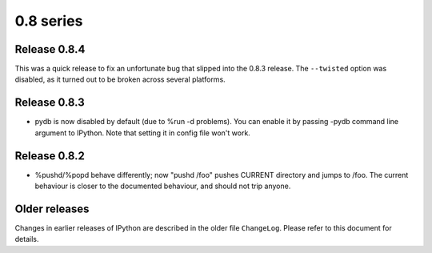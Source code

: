 ========================================
0.8 series
========================================

Release 0.8.4
=============

This was a quick release to fix an unfortunate bug that slipped into the 0.8.3
release.  The ``--twisted`` option was disabled, as it turned out to be broken
across several platforms.


Release 0.8.3
=============

* pydb is now disabled by default (due to %run -d problems). You can enable
  it by passing -pydb command line argument to IPython. Note that setting
  it in config file won't work.


Release 0.8.2
=============

* %pushd/%popd behave differently; now "pushd /foo" pushes CURRENT directory
  and jumps to /foo. The current behaviour is closer to the documented
  behaviour, and should not trip anyone.


Older releases
==============

Changes in earlier releases of IPython are described in the older file
``ChangeLog``.  Please refer to this document for details.
